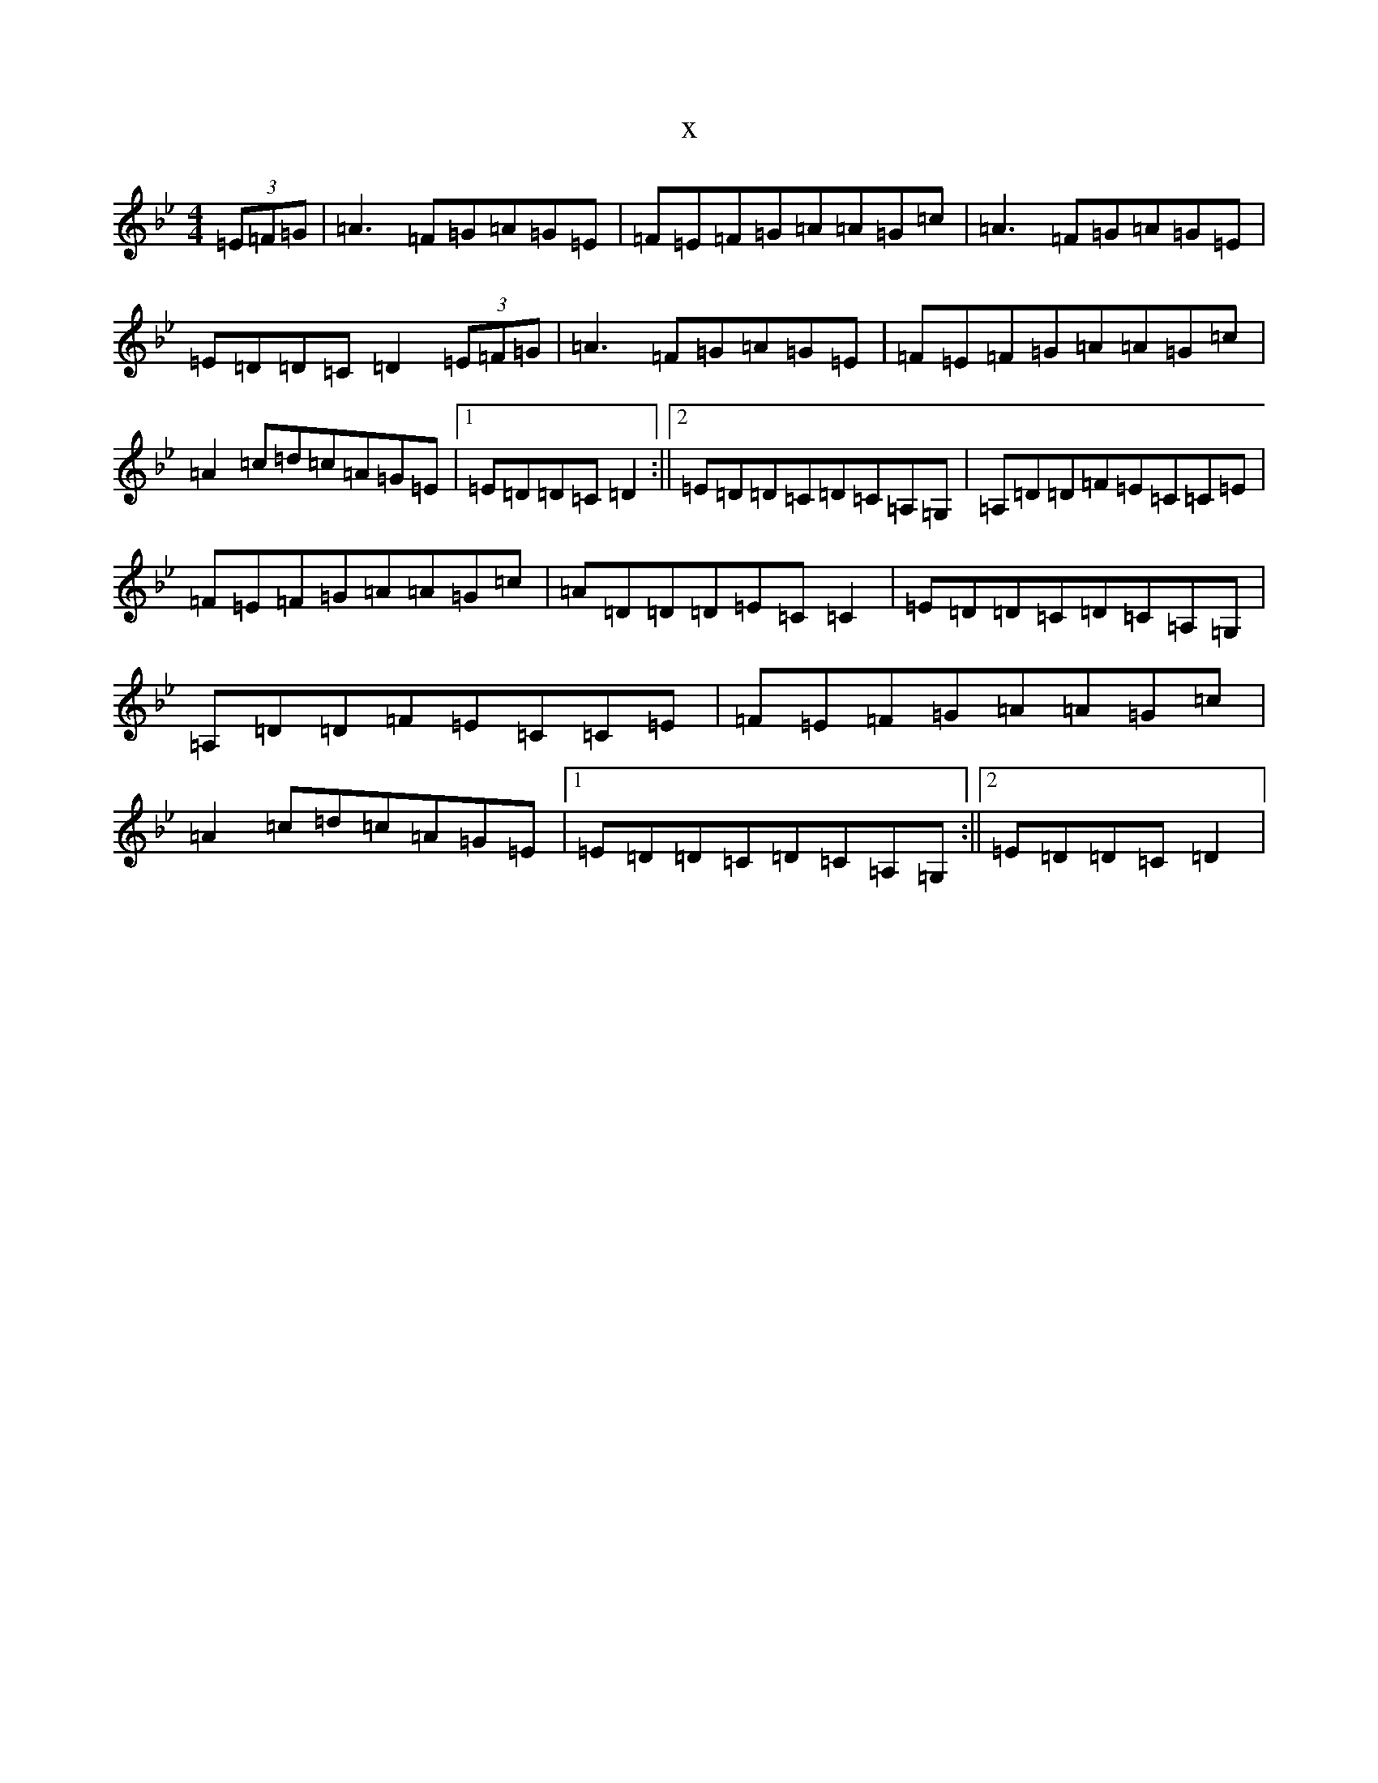 X:8214
T:x
L:1/8
M:4/4
K: C Dorian
(3=E=F=G|=A3=F=G=A=G=E|=F=E=F=G=A=A=G=c|=A3=F=G=A=G=E|=E=D=D=C=D2(3=E=F=G|=A3=F=G=A=G=E|=F=E=F=G=A=A=G=c|=A2=c=d=c=A=G=E|1=E=D=D=C=D2:||2=E=D=D=C=D=C=A,=G,|=A,=D=D=F=E=C=C=E|=F=E=F=G=A=A=G=c|=A=D=D=D=E=C=C2|=E=D=D=C=D=C=A,=G,|=A,=D=D=F=E=C=C=E|=F=E=F=G=A=A=G=c|=A2=c=d=c=A=G=E|1=E=D=D=C=D=C=A,=G,:||2=E=D=D=C=D2|